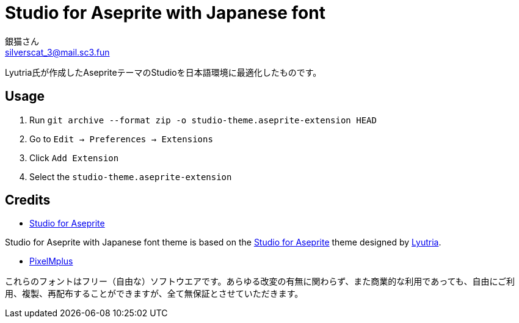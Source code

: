 = Studio for Aseprite with Japanese font
銀猫さん <silverscat_3@mail.sc3.fun>

Lyutria氏が作成したAsepriteテーマのStudioを日本語環境に最適化したものです。

== Usage

1. Run `git archive --format zip -o studio-theme.aseprite-extension HEAD`
2. Go to `Edit -> Preferences -> Extensions`
3. Click `Add Extension`
4. Select the `studio-theme.aseprite-extension`

== Credits
* link:https://github.com/Lyutria/aseprite-studio-theme[Studio for Aseprite]

Studio for Aseprite with Japanese font theme is based on the link:https://github.com/Lyutria/aseprite-studio-theme[Studio for Aseprite] theme designed by link:https://lyutria.com[Lyutria].

* link:https://ja.osdn.net/projects/mix-mplus-ipa/releases/58930[PixelMplus]

これらのフォントはフリー（自由な）ソフトウエアです。あらゆる改変の有無に関わらず、また商業的な利用であっても、自由にご利用、複製、再配布することができますが、全て無保証とさせていただきます。
